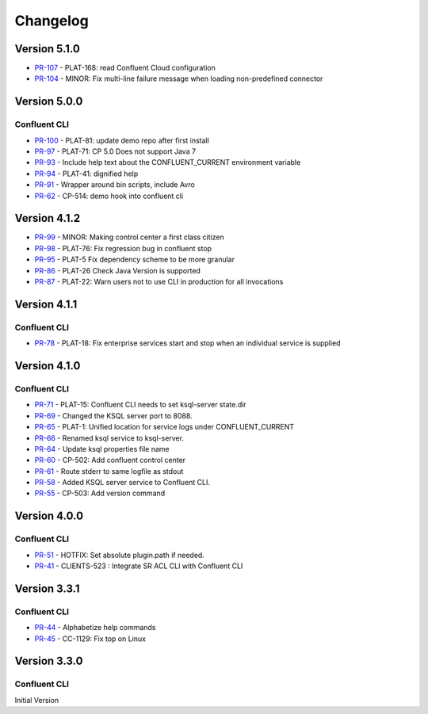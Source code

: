 .. _confluent_cli_changelog:

Changelog
=========

Version 5.1.0
-------------

* `PR-107 <https://github.com/confluentinc/confluent-cli/pull/107>`_ - PLAT-168: read Confluent Cloud configuration
* `PR-104 <https://github.com/confluentinc/confluent-cli/pull/104>`_ - MINOR: Fix multi-line failure message when loading non-predefined connector

Version 5.0.0
-------------

Confluent CLI
~~~~~~~~~~~~~~

* `PR-100 <https://github.com/confluentinc/confluent-cli/pull/100>`_ - PLAT-81: update demo repo after first install
* `PR-97 <https://github.com/confluentinc/confluent-cli/pull/97>`_ - PLAT-71: CP 5.0 Does not support Java 7
* `PR-93 <https://github.com/confluentinc/confluent-cli/pull/93>`_ - Include help text about the CONFLUENT_CURRENT environment variable
* `PR-94 <https://github.com/confluentinc/confluent-cli/pull/94>`_ - PLAT-41: dignified help
* `PR-91 <https://github.com/confluentinc/confluent-cli/pull/91>`_ - Wrapper around bin scripts, include Avro
* `PR-62 <https://github.com/confluentinc/confluent-cli/pull/62>`_ - CP-514: demo hook into confluent cli

Version 4.1.2
-------------

* `PR-99 <https://github.com/confluentinc/confluent-cli/pull/99>`_ - MINOR: Making control center a first class citizen
* `PR-98 <https://github.com/confluentinc/confluent-cli/pull/98>`_ - PLAT-76: Fix regression bug in confluent stop
* `PR-95 <https://github.com/confluentinc/confluent-cli/pull/95>`_ - PLAT-5 Fix dependency scheme to be more granular
* `PR-86 <https://github.com/confluentinc/confluent-cli/pull/86>`_ - PLAT-26 Check Java Version is supported
* `PR-87 <https://github.com/confluentinc/confluent-cli/pull/87>`_ - PLAT-22: Warn users not to use CLI in production for all invocations

Version 4.1.1
-------------

Confluent CLI
~~~~~~~~~~~~~~

* `PR-78 <https://github.com/confluentinc/confluent-cli/pull/78>`_ - PLAT-18: Fix enterprise services start and stop when an individual service is supplied

Version 4.1.0
-------------

Confluent CLI
~~~~~~~~~~~~~~

* `PR-71 <https://github.com/confluentinc/confluent-cli/pull/71>`_ - PLAT-15: Confluent CLI needs to set ksql-server state.dir
* `PR-69 <https://github.com/confluentinc/confluent-cli/pull/69>`_ - Changed the KSQL server port to 8088.
* `PR-65 <https://github.com/confluentinc/confluent-cli/pull/65>`_ - PLAT-1: Unified location for service logs under CONFLUENT_CURRENT
* `PR-66 <https://github.com/confluentinc/confluent-cli/pull/66>`_ - Renamed ksql service to ksql-server.
* `PR-64 <https://github.com/confluentinc/confluent-cli/pull/64>`_ - Update ksql properties file name
* `PR-60 <https://github.com/confluentinc/confluent-cli/pull/60>`_ - CP-502: Add confluent control center
* `PR-61 <https://github.com/confluentinc/confluent-cli/pull/61>`_ - Route stderr to same logfile as stdout
* `PR-58 <https://github.com/confluentinc/confluent-cli/pull/58>`_ - Added KSQL server service to Confluent CLI.
* `PR-55 <https://github.com/confluentinc/confluent-cli/pull/55>`_ - CP-503: Add version command

Version 4.0.0
-------------

Confluent CLI
~~~~~~~~~~~~~~

* `PR-51 <https://github.com/confluentinc/confluent-cli/pull/51>`_ - HOTFIX: Set absolute plugin.path if needed.
* `PR-41 <https://github.com/confluentinc/confluent-cli/pull/41>`_ - CLIENTS-523 : Integrate SR ACL CLI with Confluent CLI

Version 3.3.1
-------------

Confluent CLI
~~~~~~~~~~~~~~

* `PR-44 <https://github.com/confluentinc/confluent-cli/pull/44>`_ - Alphabetize help commands
* `PR-45 <https://github.com/confluentinc/confluent-cli/pull/45>`_ - CC-1129: Fix top on Linux

Version 3.3.0
-------------

Confluent CLI
~~~~~~~~~~~~~~

Initial Version
